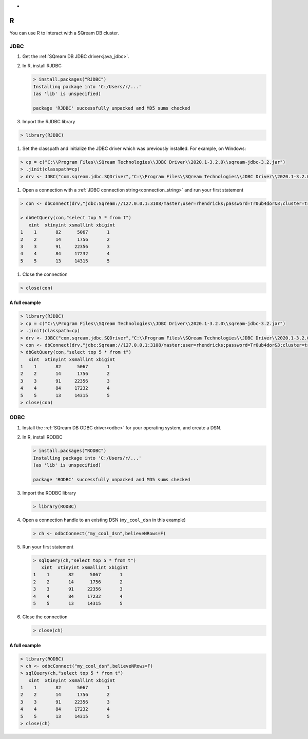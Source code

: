 .. _r:

*
R
*

You can use R to interact with a SQream DB cluster.

JDBC
====


#. Get the :ref:`SQream DB JDBC driver<java_jdbc>`.

#. In R, install RJDBC
   
   .. code-block:: rconsole
      
      > install.packages("RJDBC")
      Installing package into 'C:/Users/r/...'
      (as 'lib' is unspecified)

      package 'RJDBC' successfully unpacked and MD5 sums checked

#. Import the RJDBC library
   
.. code-block:: rconsole
   
      > library(RJDBC)

#. Set the classpath and initialize the JDBC driver which was previously installed. For example, on Windows:

.. code-block:: rconsole
      
      > cp = c("C:\\Program Files\\SQream Technologies\\JDBC Driver\\2020.1-3.2.0\\sqream-jdbc-3.2.jar")
      > .jinit(classpath=cp)
      > drv <- JDBC("com.sqream.jdbc.SQDriver","C:\\Program Files\\SQream Technologies\\JDBC Driver\\2020.1-3.2.0\\sqream-jdbc-3.2.jar")
#. Open a connection with a :ref:`JDBC connection string<connection_string>` and run your first statement
   
.. code-block:: rconsole
   
      > con <- dbConnect(drv,"jdbc:Sqream://127.0.0.1:3108/master;user=rhendricks;password=Tr0ub4dor&3;cluster=true")
      
      > dbGetQuery(con,"select top 5 * from t")
         xint  xtinyint xsmallint xbigint 
      1    1       82      5067       1 
      2    2       14      1756       2 
      3    3       91     22356       3 
      4    4       84     17232       4 
      5    5       13     14315       5 

#. Close the connection
   
.. code-block:: rconsole
   
      > close(con)

A full example
--------------

.. code-block:: rconsole

   > library(RJDBC)
   > cp = c("C:\\Program Files\\SQream Technologies\\JDBC Driver\\2020.1-3.2.0\\sqream-jdbc-3.2.jar")
   > .jinit(classpath=cp)
   > drv <- JDBC("com.sqream.jdbc.SQDriver","C:\\Program Files\\SQream Technologies\\JDBC Driver\\2020.1-3.2.0\\sqream-jdbc-3.2.jar")
   > con <- dbConnect(drv,"jdbc:Sqream://127.0.0.1:3108/master;user=rhendricks;password=Tr0ub4dor&3;cluster=true")
   > dbGetQuery(con,"select top 5 * from t")
      xint  xtinyint xsmallint xbigint 
   1    1       82      5067       1 
   2    2       14      1756       2 
   3    3       91     22356       3 
   4    4       84     17232       4 
   5    5       13     14315       5 
   > close(con)

ODBC
====

#. Install the :ref:`SQream DB ODBC driver<odbc>` for your operating system, and create a DSN.

#. 
   In R, install RODBC
   
   .. code-block:: rconsole
      
      > install.packages("RODBC")
      Installing package into 'C:/Users/r/...'
      (as 'lib' is unspecified)

      package 'RODBC' successfully unpacked and MD5 sums checked

#.
   Import the RODBC library
   
   .. code-block:: rconsole
   
      > library(RODBC)

#. 
   Open a connection handle to an existing DSN (``my_cool_dsn`` in this example)

   .. code-block:: rconsole
      
      > ch <- odbcConnect("my_cool_dsn",believeNRows=F)

#. 
   Run your first statement
   
   .. code-block:: rconsole
   
      > sqlQuery(ch,"select top 5 * from t")
         xint  xtinyint xsmallint xbigint 
      1    1       82      5067       1 
      2    2       14      1756       2 
      3    3       91     22356       3 
      4    4       84     17232       4 
      5    5       13     14315       5 

#. 
   Close the connection
   
   .. code-block:: rconsole
   
      > close(ch)

A full example
--------------

.. code-block:: rconsole

   > library(RODBC)
   > ch <- odbcConnect("my_cool_dsn",believeNRows=F)
   > sqlQuery(ch,"select top 5 * from t")
      xint  xtinyint xsmallint xbigint 
   1    1       82      5067       1 
   2    2       14      1756       2 
   3    3       91     22356       3 
   4    4       84     17232       4 
   5    5       13     14315       5 
   > close(ch)
